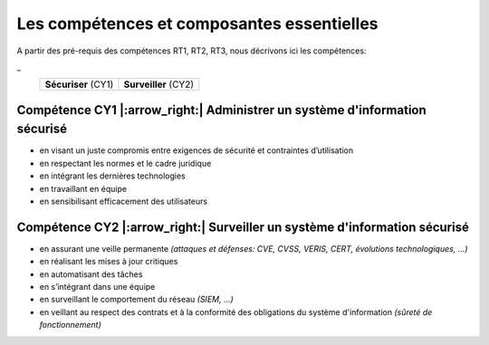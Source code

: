 
Les compétences et composantes essentielles
===========================================

.. meta::
   :description lang=fr: Les compétences et composantes essentielles de la CyberSécurité à BAC+2 / BAC+3

A partir des pré-requis des compétences RT1, RT2, RT3, nous décrivons ici les compétences:

_
 +----------------------+----------------------+
 | **Sécuriser** (CY1)  | **Surveiller** (CY2) |
 +----------------------+----------------------+



Compétence CY1 |:arrow_right:| **Administrer un système d'information sécurisé**
-------------------------

* en visant un juste compromis entre exigences de sécurité et contraintes d’utilisation
* en respectant les normes et le cadre juridique
* en intégrant les dernières technologies
* en travaillant en équipe
* en sensibilisant efficacement des utilisateurs


Compétence CY2 |:arrow_right:| **Surveiller un système d'information sécurisé**
-------------------------

* en assurant une veille permanente *(attaques et défenses: CVE, CVSS, VERIS, CERT, évolutions technologiques, …)*
* en réalisant les mises à jour critiques
* en automatisant des tâches
* en s’intégrant dans une équipe
* en surveillant le comportement du réseau *(SIEM, …)*
* en veillant au respect des contrats et à la conformité des obligations du système d'information *(sûreté de fonctionnement)*


